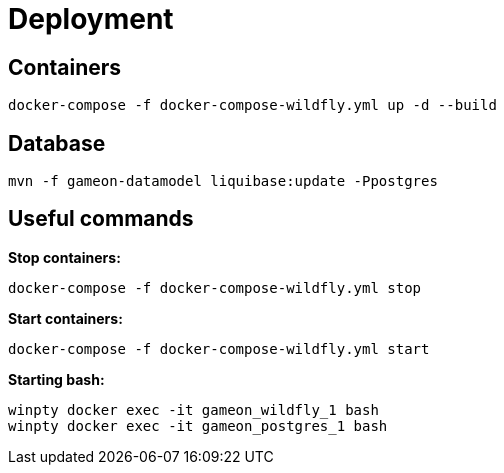 = Deployment

== Containers
  docker-compose -f docker-compose-wildfly.yml up -d --build

== Database ==
  mvn -f gameon-datamodel liquibase:update -Ppostgres

== Useful commands ==

*Stop containers:*

  docker-compose -f docker-compose-wildfly.yml stop

*Start containers:*

  docker-compose -f docker-compose-wildfly.yml start

*Starting bash:*

  winpty docker exec -it gameon_wildfly_1 bash
  winpty docker exec -it gameon_postgres_1 bash


